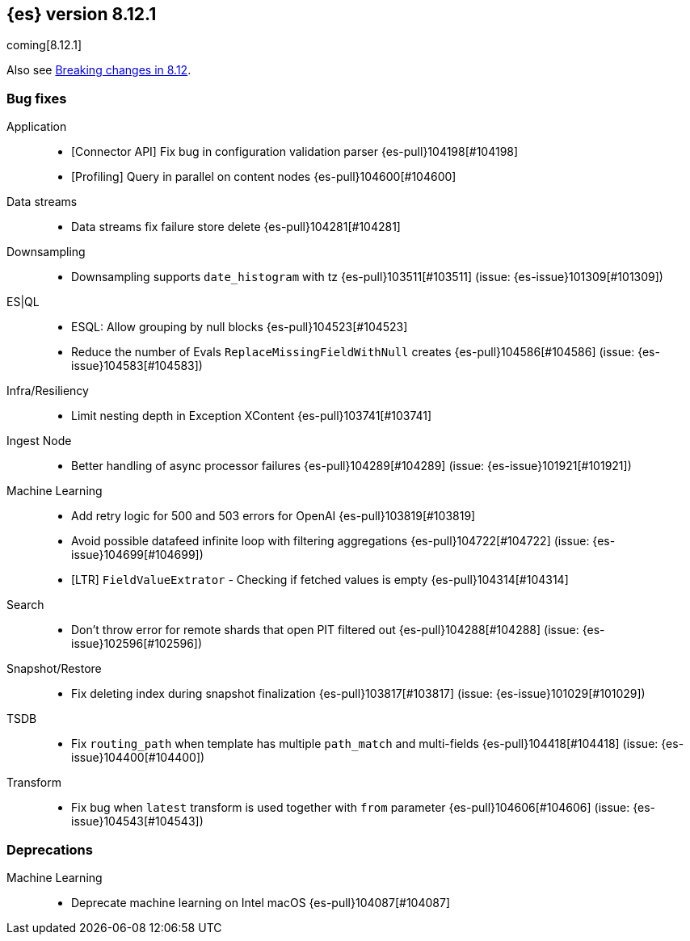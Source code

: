 [[release-notes-8.12.1]]
== {es} version 8.12.1

coming[8.12.1]

Also see <<breaking-changes-8.12,Breaking changes in 8.12>>.

[[bug-8.12.1]]
[float]
=== Bug fixes

Application::
* [Connector API] Fix bug in configuration validation parser {es-pull}104198[#104198]
* [Profiling] Query in parallel on content nodes {es-pull}104600[#104600]

Data streams::
* Data streams fix failure store delete {es-pull}104281[#104281]

Downsampling::
* Downsampling supports `date_histogram` with tz {es-pull}103511[#103511] (issue: {es-issue}101309[#101309])

ES|QL::
* ESQL: Allow grouping by null blocks {es-pull}104523[#104523]
* Reduce the number of Evals `ReplaceMissingFieldWithNull` creates {es-pull}104586[#104586] (issue: {es-issue}104583[#104583])

Infra/Resiliency::
* Limit nesting depth in Exception XContent {es-pull}103741[#103741]

Ingest Node::
* Better handling of async processor failures {es-pull}104289[#104289] (issue: {es-issue}101921[#101921])

Machine Learning::
* Add retry logic for 500 and 503 errors for OpenAI {es-pull}103819[#103819]
* Avoid possible datafeed infinite loop with filtering aggregations {es-pull}104722[#104722] (issue: {es-issue}104699[#104699])
* [LTR] `FieldValueExtrator` - Checking if fetched values is empty {es-pull}104314[#104314]

Search::
* Don't throw error for remote shards that open PIT filtered out {es-pull}104288[#104288] (issue: {es-issue}102596[#102596])

Snapshot/Restore::
* Fix deleting index during snapshot finalization {es-pull}103817[#103817] (issue: {es-issue}101029[#101029])

TSDB::
* Fix `routing_path` when template has multiple `path_match` and multi-fields {es-pull}104418[#104418] (issue: {es-issue}104400[#104400])

Transform::
* Fix bug when `latest` transform is used together with `from` parameter {es-pull}104606[#104606] (issue: {es-issue}104543[#104543])

[[deprecation-8.12.1]]
[float]
=== Deprecations

Machine Learning::
* Deprecate machine learning on Intel macOS {es-pull}104087[#104087]


